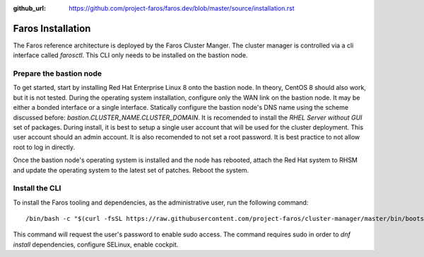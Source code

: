 :github_url: https://github.com/project-faros/faros.dev/blob/master/source/installation.rst

Faros Installation
==================

The Faros reference architecture is deployed by the Faros Cluster Manger. The
cluster manager is controlled via a cli interface called `farosctl`. This CLI
only needs to be installed on the bastion node.

Prepare the bastion node
------------------------

To get started, start by installing Red Hat Enterprise Linux 8 onto the bastion
node. In theory, CentOS 8 should also work, but it is not tested. During the
operating system installation, configure only the WAN link on the bastion node.
It may be either a bonded interface or a single interface. Statically configure
the bastion node's DNS name using the scheme discussed before:
`bastion.CLUSTER_NAME.CLUSTER_DOMAIN`. It is recomended to install the `RHEL
Server without GUI` set of packages. During install, it is best to setup a
single user account that will be used for the cluster deployment. This user
account should an admin account. It is also recomended to not set a root
password. It is best practice to not allow root to log in directly.

Once the bastion node's operating system is installed and the node has
rebooted, attach the Red Hat system to RHSM and update the operating system to
the latest set of patches. Reboot the system.

Install the CLI
---------------

To install the Faros tooling and dependencies, as the administrative user, run
the following command::

    /bin/bash -c "$(curl -fsSL https://raw.githubusercontent.com/project-faros/cluster-manager/master/bin/bootstrap_bastion.sh)"

This command will request the user's password to enable sudo access. The
command requires sudo in order to `dnf install` dependencies, configure
SELinux, enable cockpit.
